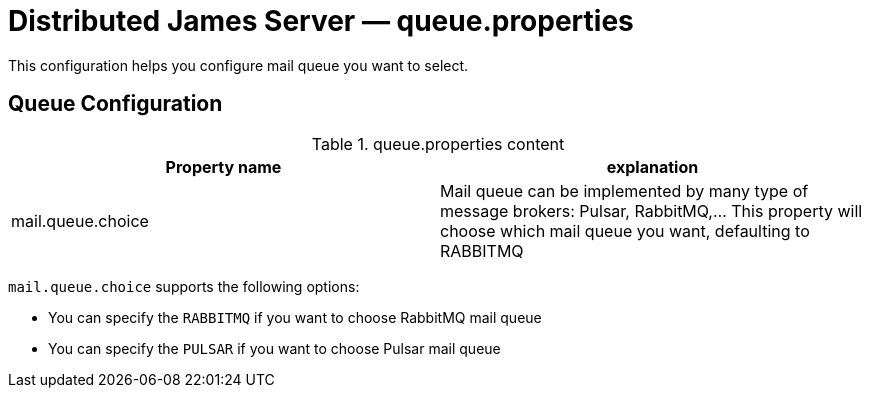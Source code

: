 = Distributed James Server &mdash; queue.properties
:navtitle: queue.properties

This configuration helps you configure mail queue you want to select.

== Queue Configuration

.queue.properties content
|===
| Property name | explanation

| mail.queue.choice
| Mail queue can be implemented by many type of message brokers: Pulsar, RabbitMQ,... This property will choose which mail queue you want, defaulting to RABBITMQ
|===

`mail.queue.choice` supports the following options:

* You can specify the `RABBITMQ` if you want to choose RabbitMQ mail queue
* You can specify the `PULSAR` if you want to choose Pulsar mail queue
